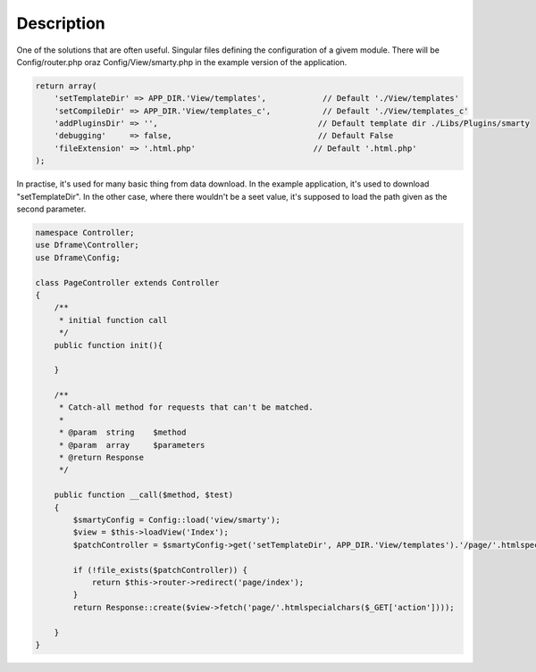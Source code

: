 ====
Description
====

One of the solutions that are often useful. Singular files defining the configuration of a givem module. There will be Config/router.php oraz Config/View/smarty.php in the example version of the application.

.. code-block:: php

 return array(
     'setTemplateDir' => APP_DIR.'View/templates',            // Default './View/templates'
     'setCompileDir' => APP_DIR.'View/templates_c',           // Default './View/templates_c'
     'addPluginsDir' => '',                                  // Default template dir ./Libs/Plugins/smarty
     'debugging'     => false,                               // Default False
     'fileExtension' => '.html.php'                         // Default '.html.php'
 );

In practise, it's used for many basic thing from data download. In the example application, it's used to download "setTemplateDir". In the other case, where there wouldn't be a seet value, it's supposed to load the path given as the second parameter.

.. code-block:: php

 namespace Controller;
 use Dframe\Controller;
 use Dframe\Config;

 class PageController extends Controller
 {
     /**
      * initial function call
      */
     public function init(){

     }
     
     /**
      * Catch-all method for requests that can't be matched.
      *
      * @param  string    $method
      * @param  array     $parameters
      * @return Response
      */
      
     public function __call($method, $test)
     {
         $smartyConfig = Config::load('view/smarty');
         $view = $this->loadView('Index');
         $patchController = $smartyConfig->get('setTemplateDir', APP_DIR.'View/templates').'/page/'.htmlspecialchars($_GET['action']).$smartyConfig->get('fileExtension', '.html.php');
        
         if (!file_exists($patchController)) {  
             return $this->router->redirect('page/index');
         }
         return Response::create($view->fetch('page/'.htmlspecialchars($_GET['action'])));
        
     }
 }
